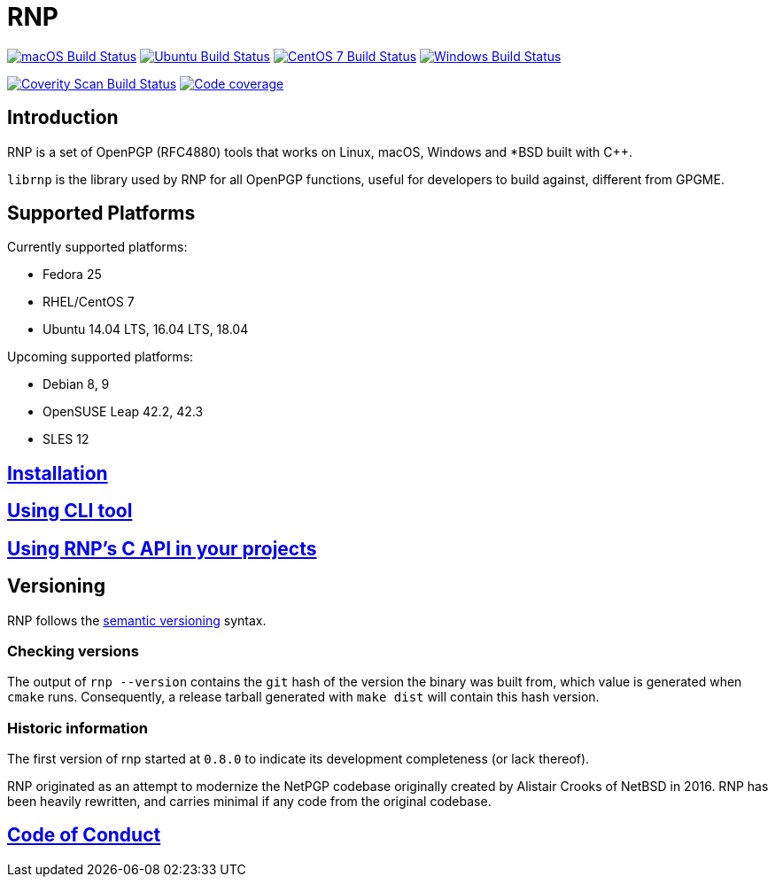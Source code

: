= RNP

image:https://github.com/rnpgp/rnp/workflows/macos/badge.svg["macOS Build Status", link="https://github.com/rnpgp/rnp/actions?workflow=macos"]
image:https://github.com/rnpgp/rnp/workflows/ubuntu/badge.svg["Ubuntu Build Status", link="https://github.com/rnpgp/rnp/actions?workflow=ubuntu"]
image:https://github.com/rnpgp/rnp/workflows/centos7/badge.svg["CentOS 7 Build Status", link="https://github.com/rnpgp/rnp/actions?workflow=centos7"]
image:https://github.com/rnpgp/rnp/workflows/windows/badge.svg["Windows Build Status", link="https://github.com/rnpgp/rnp/actions?workflow=windows"]

image:https://img.shields.io/coverity/scan/12616.svg["Coverity Scan Build Status", link="https://scan.coverity.com/projects/rnpgp-rnp"]
image:https://codecov.io/gh/rnpgp/rnp/branch/master/graph/badge.svg["Code coverage", link="https://codecov.io/gh/rnpgp/rnp"]

== Introduction

RNP is a set of OpenPGP (RFC4880) tools that works on Linux, macOS, Windows and
*BSD built with C++.

`librnp` is the library used by RNP for all OpenPGP functions, useful
for developers to build against, different from GPGME.


== Supported Platforms

Currently supported platforms:

* Fedora 25
* RHEL/CentOS 7
* Ubuntu 14.04 LTS, 16.04 LTS, 18.04

Upcoming supported platforms:

* Debian 8, 9
* OpenSUSE Leap 42.2, 42.3
* SLES 12

== link:docs/installation.adoc[Installation]

== link:docs/cli-usage.adoc[Using CLI tool]

== link:docs/c-usage.adoc[Using RNP’s C API in your projects]

== Versioning

RNP follows the http://semver.org/[semantic versioning] syntax.

=== Checking versions

The output of `rnp --version` contains the `git` hash of
the version the binary was built from, which value is generated when
`cmake` runs. Consequently, a release tarball generated with `make
dist` will contain this hash version.

=== Historic information

The first version of rnp started at `0.8.0` to indicate its development
completeness (or lack thereof).

RNP originated as an attempt to modernize the NetPGP codebase originally
created by Alistair Crooks of NetBSD in 2016. RNP has been heavily rewritten,
and carries minimal if any code from the original codebase.

== link:docs/code-of-conduct.adoc[Code of Conduct]
